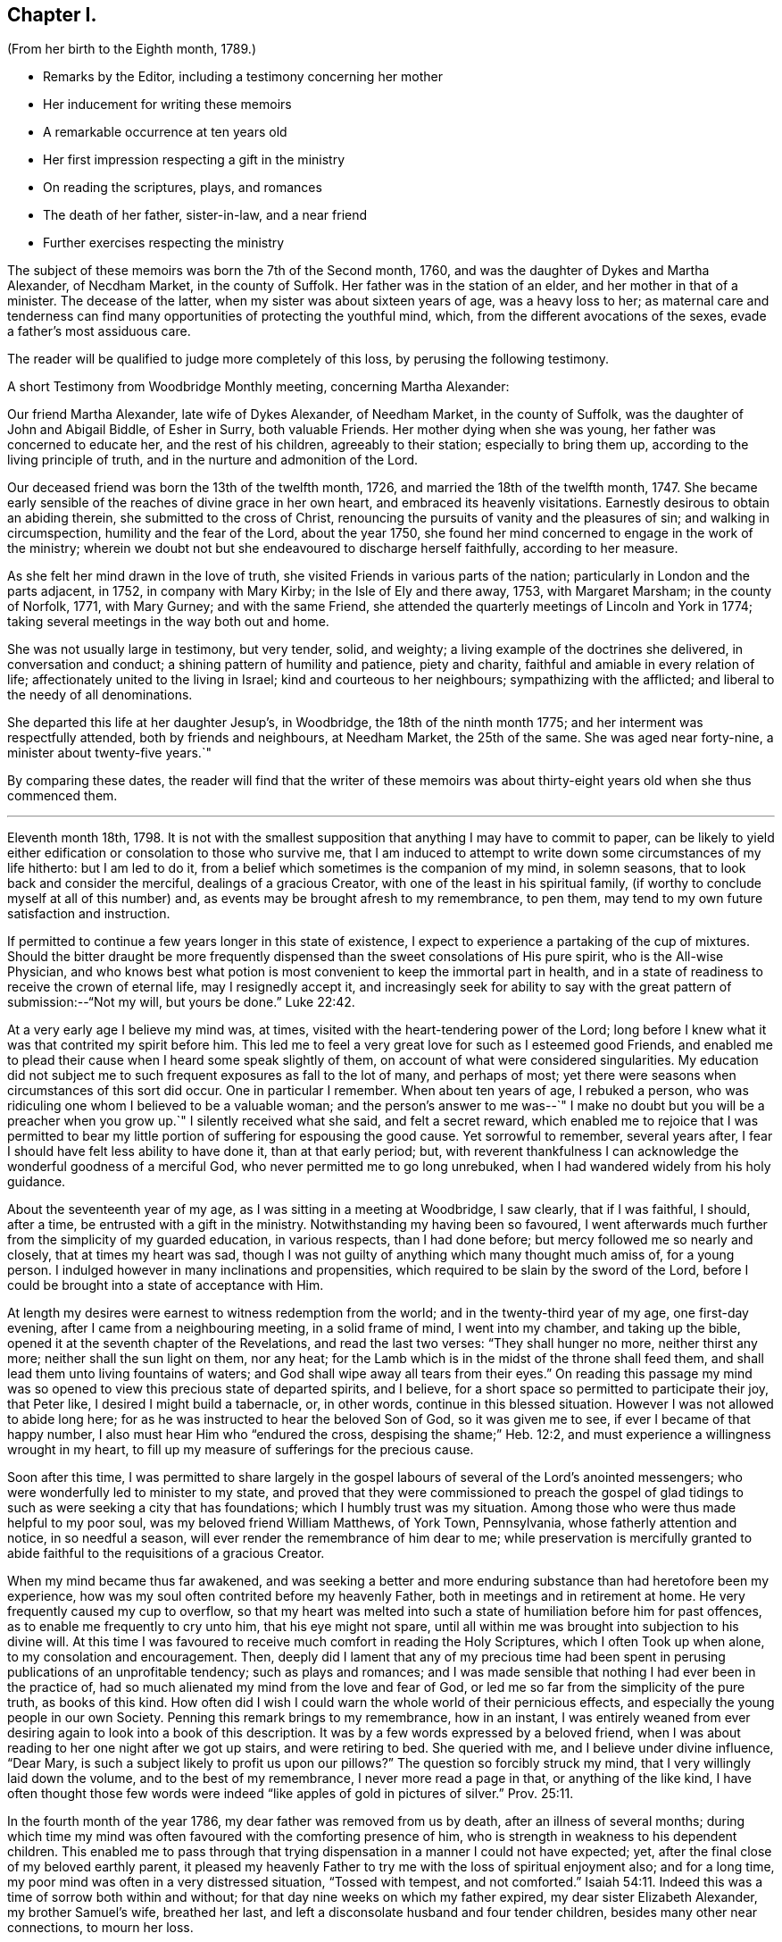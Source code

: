 == Chapter I.

[.chapter-subtitle--blurb]
(From her birth to the Eighth month, 1789.)

[.chapter-synopsis]
* Remarks by the Editor, including a testimony concerning her mother
* Her inducement for writing these memoirs
* A remarkable occurrence at ten years old
* Her first impression respecting a gift in the ministry
* On reading the scriptures, plays, and romances
* The death of her father, sister-in-law, and a near friend
* Further exercises respecting the ministry

The subject of these memoirs was born the 7th of the Second month, 1760,
and was the daughter of Dykes and Martha Alexander, of Necdham Market,
in the county of Suffolk.
Her father was in the station of an elder, and her mother in that of a minister.
The decease of the latter, when my sister was about sixteen years of age,
was a heavy loss to her;
as maternal care and tenderness can find many opportunities
of protecting the youthful mind,
which, from the different avocations of the sexes, evade a father`'s most assiduous care.

The reader will be qualified to judge more completely of this loss,
by perusing the following testimony.

[.embedded-content-document.testimony]
--

[.letter-heading]
A short Testimony from Woodbridge Monthly meeting, concerning Martha Alexander:

Our friend Martha Alexander, late wife of Dykes Alexander, of Needham Market,
in the county of Suffolk, was the daughter of John and Abigail Biddle, of Esher in Surry,
both valuable Friends.
Her mother dying when she was young, her father was concerned to educate her,
and the rest of his children, agreeably to their station; especially to bring them up,
according to the living principle of truth,
and in the nurture and admonition of the Lord.

Our deceased friend was born the 13th of the twelfth month, 1726,
and married the 18th of the twelfth month, 1747.
She became early sensible of the reaches of divine grace in her own heart,
and embraced its heavenly visitations.
Earnestly desirous to obtain an abiding therein, she submitted to the cross of Christ,
renouncing the pursuits of vanity and the pleasures of sin;
and walking in circumspection, humility and the fear of the Lord, about the year 1750,
she found her mind concerned to engage in the work of the ministry;
wherein we doubt not but she endeavoured to discharge herself faithfully,
according to her measure.

As she felt her mind drawn in the love of truth,
she visited Friends in various parts of the nation;
particularly in London and the parts adjacent, in 1752, in company with Mary Kirby;
in the Isle of Ely and there away, 1753, with Margaret Marsham; in the county of Norfolk,
1771, with Mary Gurney; and with the same Friend,
she attended the quarterly meetings of Lincoln and York in 1774;
taking several meetings in the way both out and home.

She was not usually large in testimony, but very tender, solid, and weighty;
a living example of the doctrines she delivered, in conversation and conduct;
a shining pattern of humility and patience, piety and charity,
faithful and amiable in every relation of life;
affectionately united to the living in Israel; kind and courteous to her neighbours;
sympathizing with the afflicted; and liberal to the needy of all denominations.

She departed this life at her daughter Jesup`'s, in Woodbridge,
the 18th of the ninth month 1775; and her interment was respectfully attended,
both by friends and neighbours, at Needham Market, the 25th of the same.
She was aged near forty-nine, a minister about twenty-five years.`"

--

By comparing these dates,
the reader will find that the writer of these memoirs was
about thirty-eight years old when she thus commenced them.

[.asterism]
'''

Eleventh month 18th, 1798. It is not with the smallest supposition
that anything I may have to commit to paper,
can be likely to yield either edification or consolation to those who survive me,
that I am induced to attempt to write down some circumstances of my life hitherto:
but I am led to do it, from a belief which sometimes is the companion of my mind,
in solemn seasons, that to look back and consider the merciful,
dealings of a gracious Creator, with one of the least in his spiritual family,
(if worthy to conclude myself at all of this number) and,
as events may be brought afresh to my remembrance, to pen them,
may tend to my own future satisfaction and instruction.

If permitted to continue a few years longer in this state of existence,
I expect to experience a partaking of the cup of mixtures.
Should the bitter draught be more frequently dispensed
than the sweet consolations of His pure spirit,
who is the All-wise Physician,
and who knows best what potion is most convenient to keep the immortal part in health,
and in a state of readiness to receive the crown of eternal life,
may I resignedly accept it,
and increasingly seek for ability to say with the
great pattern of submission:--"`Not my will,
but yours be done.`" Luke 22:42.

At a very early age I believe my mind was, at times,
visited with the heart-tendering power of the Lord;
long before I knew what it was that contrited my spirit before him.
This led me to feel a very great love for such as I esteemed good Friends,
and enabled me to plead their cause when I heard some speak slightly of them,
on account of what were considered singularities.
My education did not subject me to such frequent exposures as fall to the lot of many,
and perhaps of most; yet there were seasons when circumstances of this sort did occur.
One in particular I remember.
When about ten years of age, I rebuked a person,
who was ridiculing one whom I believed to be a valuable woman;
and the person`'s answer to me was--`" I make no
doubt but you will be a preacher when you grow up.`"
I silently received what she said, and felt a secret reward,
which enabled me to rejoice that I was permitted to bear
my little portion of suffering for espousing the good cause.
Yet sorrowful to remember, several years after,
I fear I should have felt less ability to have done it, than at that early period; but,
with reverent thankfulness I can acknowledge the wonderful goodness of a merciful God,
who never permitted me to go long unrebuked,
when I had wandered widely from his holy guidance.

About the seventeenth year of my age, as I was sitting in a meeting at Woodbridge,
I saw clearly, that if I was faithful, I should, after a time,
be entrusted with a gift in the ministry.
Notwithstanding my having been so favoured,
I went afterwards much further from the simplicity of my guarded education,
in various respects, than I had done before; but mercy followed me so nearly and closely,
that at times my heart was sad,
though I was not guilty of anything which many thought much amiss of, for a young person.
I indulged however in many inclinations and propensities,
which required to be slain by the sword of the Lord,
before I could be brought into a state of acceptance with Him.

At length my desires were earnest to witness redemption from the world;
and in the twenty-third year of my age, one first-day evening,
after I came from a neighbouring meeting, in a solid frame of mind,
I went into my chamber, and taking up the bible,
opened it at the seventh chapter of the Revelations, and read the last two verses:
"`They shall hunger no more, neither thirst any more;
neither shall the sun light on them, nor any heat;
for the Lamb which is in the midst of the throne shall feed them,
and shall lead them unto living fountains of waters;
and God shall wipe away all tears from their eyes.`"
On reading this passage my mind was so opened to
view this precious state of departed spirits,
and I believe, for a short space so permitted to participate their joy, that Peter like,
I desired I might build a tabernacle, or, in other words,
continue in this blessed situation.
However I was not allowed to abide long here;
for as he was instructed to hear the beloved Son of God, so it was given me to see,
if ever I became of that happy number, I also must hear Him who "`endured the cross,
despising the shame;`" Heb. 12:2,
and must experience a willingness wrought in my heart,
to fill up my measure of sufferings for the precious cause.

Soon after this time,
I was permitted to share largely in the gospel labours
of several of the Lord`'s anointed messengers;
who were wonderfully led to minister to my state,
and proved that they were commissioned to preach the gospel of
glad tidings to such as were seeking a city that has foundations;
which I humbly trust was my situation.
Among those who were thus made helpful to my poor soul,
was my beloved friend William Matthews, of York Town, Pennsylvania,
whose fatherly attention and notice, in so needful a season,
will ever render the remembrance of him dear to me;
while preservation is mercifully granted to abide
faithful to the requisitions of a gracious Creator.

When my mind became thus far awakened,
and was seeking a better and more enduring substance than had heretofore been my experience,
how was my soul often contrited before my heavenly Father,
both in meetings and in retirement at home.
He very frequently caused my cup to overflow,
so that my heart was melted into such a state of humiliation before him for past offences,
as to enable me frequently to cry unto him, that his eye might not spare,
until all within me was brought into subjection to his divine will.
At this time I was favoured to receive much comfort in reading the Holy Scriptures,
which I often Took up when alone, to my consolation and encouragement.
Then, deeply did I lament that any of my precious time had been
spent in perusing publications of an unprofitable tendency;
such as plays and romances;
and I was made sensible that nothing I had ever been in the practice of,
had so much alienated my mind from the love and fear of God,
or led me so far from the simplicity of the pure truth, as books of this kind.
How often did I wish I could warn the whole world of their pernicious effects,
and especially the young people in our own Society.
Penning this remark brings to my remembrance, how in an instant,
I was entirely weaned from ever desiring again to look into a book of this description.
It was by a few words expressed by a beloved friend,
when I was about reading to her one night after we got up stairs,
and were retiring to bed.
She queried with me, and I believe under divine influence, "`Dear Mary,
is such a subject likely to profit us upon our pillows?`"
The question so forcibly struck my mind, that I very willingly laid down the volume,
and to the best of my remembrance, I never more read a page in that,
or anything of the like kind,
I have often thought those few words were indeed
"`like apples of gold in pictures of silver.`" Prov. 25:11.

In the fourth month of the year 1786, my dear father was removed from us by death,
after an illness of several months;
during which time my mind was often favoured with the comforting presence of him,
who is strength in weakness to his dependent children.
This enabled me to pass through that trying dispensation
in a manner I could not have expected;
yet, after the final close of my beloved earthly parent,
it pleased my heavenly Father to try me with the loss of spiritual enjoyment also;
and for a long time, my poor mind was often in a very distressed situation,
"`Tossed with tempest, and not comforted.`" Isaiah 54:11.
Indeed this was a time of sorrow both within and without;
for that day nine weeks on which my father expired, my dear sister Elizabeth Alexander,
my brother Samuel`'s wife, breathed her last,
and left a disconsolate husband and four tender children,
besides many other near connections, to mourn her loss.

Thus bereaved of beloved relatives,
my brother William and myself agreed to continue together in our father`'s house;
and my brother Samuel was favoured with the company and assistance of his wife`'s aunt,
Mary Gurney, who, from that time, resided with him and his dear children.
I believe she was made a blessing to many of us,
while we were permitted to have her society among us;
which was till the autumn of the year 1788, when,
after having been out several weeks on religious service,
she was taken ill at her cousin Joseph Cockfield`'s, at Upton, and in a few days,
departed this life, I fully believe, in peace with her God,
having spent her last days in advocating his holy cause.^
footnote:[Among the extracts from letters, added to Sarah Grubb`'s journal,
is one peculiarly descriptive of this valued relative.--Dated twelfth month, 1788.]

Though a little out of the order of time, I may here observe,
that on the 7th of Sixth month, 1787,
was my final parting with William Matthews and Rebecca Wright,
gospel messengers of peculiar good to my mind.

To return to my own situation:
My poor mind was long kept in a state of great inward poverty,
and I was sometimes ready to conclude my God had forgotten to be gracious.
In such seasons, I have been willing to offer up all unto him and his service,
so that I might again taste of his goodness: and in this time of trial,
I did give up many things which I believed he called for.

While in this situation, I had sometimes to believe, that if I stood faithful,
it would be required of me publicly to espouse that pure cause, which,
notwithstanding all my exercises,
I could feel was more precious to me than the increase of any outward comforts;
but the removal of my before-mentioned beloved friend, Mary Gurney, at such a juncture,
was so great a trial of my faith and confidence,
that I was almost ready to conclude it would now
be impossible for me ever to break through;
though I did earnestly covet resignation to the divine will therein.
In this situation of mind I attended her burial, and though, I believe, at her grave,
I might have publicly borne testimony of my belief in her happy change; yet,
as I did not willfully disobey what, I have since apprehended, was a divine intimation,
I did not feel much condemnation.
It was some months after this before I again felt as much as I did at that time; yet,
frequently was I in great doubt and uneasiness, often feeling, as I thought,
something to communicate, when in religious opportunities;
but fearing I should begin in the great work of public ministry before the right time,
I withheld speaking.
At other times, both at meetings and at home, both by day and by night,
I was under very great exercise lest I should be entirely mistaken,
and that what I felt should not be any right call to the ministry.

This was my situation one night in the beginning of the year 1789, when,
after having lain a considerable time in close exercise of spirit,
a light shined round my bed, and I heard a voice intelligibly say:
"`You are appointed to preach the Gospel.`"
Immediately the light disappeared, and I was left in an awful, thankful frame of mind;
esteeming it an intimation granted by Him,
who alone knows the deep conflicts of spirit I then experienced,
lest I should engage in his cause without his command.
Yet, even after this mark of divine condescension to my poor doubting mind,
being sincerely desirous of abiding the full time
in the furnace preparatory for so important a work,
it was many weeks before I opened my lips, in what I considered the work of the ministry.
The first time, was in the fifth month of this year,
in a religious opportunity in my brother Samuel`'s family, I believe,
in nearly the following words: "`When Peter in his vision,
wherein he saw the sheet let down from heaven,
with that great variety of living creatures,
and heard a voice commanding him to kill and eat, refused,
fearing he should do wrong in so doing; he, after his refusal,
heard the voice again saying unto him.
What God has cleansed or sanctified, do not call common.`"

After I had uttered these sentences,
my soul was filled with the incomes of heavenly consolation to such a degree,
as I never before had experienced,
which I humbly received as a token of Divine approbation for my evening`'s sacrifice.
Indeed so quiet and peaceful was my mind for many days after,
that I was ready to conclude "`the bitterness of death was past;`" 1 Sam. 15:32;
that I never again should feel the distressing conflicts which I had long endured;
and that my having thus far surrendered my will to the divine will, would be accepted,
and I never again might feel a necessity of the like nature.
But I soon felt a similar engagement in meetings,
though not with as much clearness and strength as that evening,
and therefore did not venture to speak until it was equally strong.

About ten weeks after the before-mentioned time, on the first-day of the week,
and 26th of the seventh month, 1789, in our forenoon meeting,
I felt a very powerful intimation to stand up and express a few words,
and put out my hand to lay hold of the seat which stood before me;
but even then I drew back my hand and gave it up;
for which I felt much more condemnation than I ever had done before under like circumstances;
and went home in very great distress of mind,
which I feared I should not be able to conceal from
my brother William while I sat at dinner with him.
Whether he did discover my situation or not, I cannot tell:
but as soon as the table cloth was removed, I retired to my chamber,
and there made covenant with Him, whom I sorrowfully felt I had offended by my omission,
that if He would be mercifully pleased to try me in the afternoon, with some new opening,
I would give up; fearing, if it were the same as in the morning,
that I might move too much from my own feelings at that time,
without a sufficient renewal of life.
And, oh! the unspeakable condescension of a gracious Creator,
when he sees the integrity of the heart.
I had not been seated many minutes in meeting,
before the petition of Caleb`'s daughter was brought so forcibly, with such clearness,
and in such a confirming manner before me,
that I could not doubt its being given me for communication:
but it was so early in the meeting, I thought I must endeavour to bear my burden awhile,
yet earnestly begged I might be enabled to speak in the right time.
While I was under these awful impressions, a Friend got up, and had a lively opportunity,
though I knew not much of what he said; for indeed my own exercise at that time,
seemed all I could attend to.
As soon as he sat down, I stood up and began with the before-mentioned petition:
"`You have given me a south land;
give me also springs of water;`" and after commenting a little upon it,
I sat down full of peace.

This was twelve or thirteen years after I first saw
a prospect of receiving a call to the ministry,
as I sat in a meeting at Woodbridge; and after this,
which I then apprehended to be a clear intimation of the divine will concerning me,
it was some years before I had any further serious impressions respecting it.
The transition from tribulation to joy which my mind experienced on my return home,
from the afternoon meeting, was such as led me to crave of my heavenly Father,
that he would be pleased to grant me ability to follow
him faithfully in the way of his holy requirings,
from time to time.
For some weeks after my soul was often enabled secretly to praise the Lord,
as on the banks of deliverance; which encouraged me to hope,
notwithstanding all my foregoing omissions,
that He who sees the bent and intent of every heart,
knowing my exceeding great fear of going too fast, had passed by my offences,
and was now confirming to my mind, that to serve him without reserve,
was the way to ensure comfort here, as well as everlasting happiness hereafter.
Indeed I fully believe,
that while it is really a solid fear of running before the Lord sends,
which keeps back any sacrifice he is calling for, especially in this important work,
there is less danger in tidying the fleece again and again,
than in running too hastily forward; even when a living engagement is felt:
but to be preserved from erring on either hand,
is a blessing which can be witnessed only while the
mind is engaged to keep near to its only sure director,
the unerring principle of Truth, and submits to be unreservedly guided thereby.

From such considerations, I have often felt thankfulness raised in my heart,
that while my mind was under the weighty exercises
which preceded my appearance in the ministry,
and which I believe some of my feeling friends, in the vision of light,
were permitted to behold, they used such great caution in intimating the subject to me,
as seldom to give me reason to suppose they had any apprehension of my real situation.
I believe that minds thus circumstanced,
are better left to the guidance of Him who begins the work, to carry it on,
and bring forth fruit in his own season; even though, through fear or care,
a state of jeopardy may be somewhat prolonged;
rather than that any injudicious interference of others,
should bring the poor tribulated soul out of the preparatory furnace,
before the appointed baptisms are fulfilled.

I am fully aware,
that the doubting mind may sometimes be rightly encouraged to obedience,
by the countenance of those who have had larger experience of the great
Master`'s dealings with his humble and truly dependent followers;
but I believe, beyond all doubt,
that a much greater number have suffered by being injudiciously drawn forth,
before the full accomplishment of all the dispensations
which the Lord sees fit for them to pass through.
